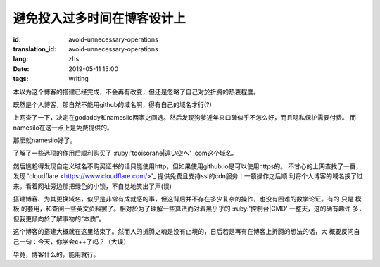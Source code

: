 避免投入过多时间在博客设计上
=============================================

:id: avoid-unnecessary-operations
:translation_id: avoid-unnecessary-operations
:lang: zhs
:date: 2019-05-11 15:00
:tags: writing

本以为这个博客的搭建已经完成，不会再有改变，但还是忽略了自己对於折腾的热衷程度。

既然是个人博客，那自然不能用github的域名啊，得有自己的域名才行(?)

上网查了一下，决定在godaddy和namesilo两家之间选。然后发现狗爹近年来口碑似乎不怎么好，而且隐私保护需要付费。
而namesilo在这一点上是免费提供的。

那麽就namesilo好了。

了解了一些选项的作用后顺利购买了 :ruby:'tooisorahe|遠い空へ' .com这个域名。

然后尴尬得发现自定义域名不购买证书的话只能使用http，但如果使用github.io是可以使用https的。
不甘心的上网查找了一番，发现 'cloudflare <https://www.cloudflare.com/>'_ 提供免费且支持ssl的cdn服务！一顿操作之后顺
利将个人博客的域名换了过来。看着网址旁边那把绿色的小锁，不自觉地笑出了声(误)

搭建博客、为其更换域名，似乎是非常有成就感的事，但这背后并不存在多少复杂的操作，也没有困难的数学论证。有的
只是 模板 的套用，和查阅一些英文资料罢了。相对於为了理解一些算法而对着黑乎乎的 :ruby:'控制台|CMD' 一整天，这的确有趣许
多，但我更倾向於了解事物的“本质”。

这个博客的搭建大概就在这里结束了。然而人的折腾之魂是没有止境的，日后若是再有在博客上折腾的想法的话，大
概要反问自己一句：今天，你学会c++了吗？（大误）

毕竟，博客什么的，能用就行。